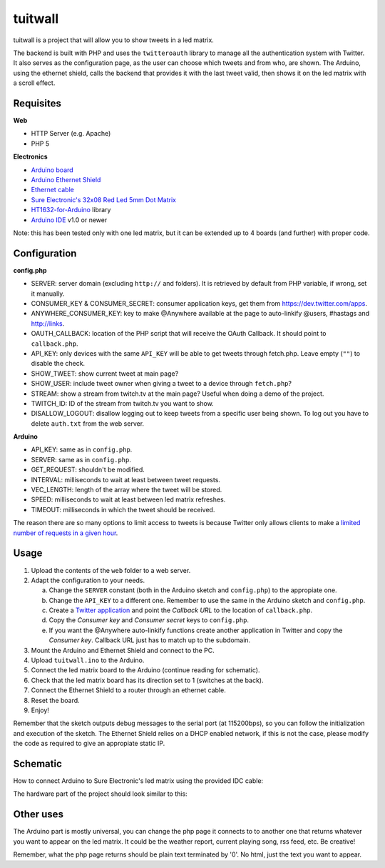 tuitwall
========

tuitwall is a project that will allow you to show tweets in a led matrix.

The backend is built with PHP and uses the ``twitteroauth`` library to manage all the authentication system with Twitter. It also serves as the configuration page, as the user can choose which tweets and from who, are shown.
The Arduino, using the ethernet shield, calls the backend that provides it with the last tweet valid, then shows it on the led matrix with a scroll effect.

Requisites
----------

**Web**

- HTTP Server (e.g. Apache)
- PHP 5

**Electronics**

- `Arduino board`_
- `Arduino Ethernet Shield`_
- `Ethernet cable`_
- `Sure Electronic's 32x08 Red Led 5mm Dot Matrix`_
- HT1632-for-Arduino_ library
- `Arduino IDE`_ v1.0 or newer

Note: this has been tested only with one led matrix, but it can be extended up to 4 boards (and further) with proper code.

.. _`Arduino board`: http://arduino.cc/en/Main/ArduinoBoardUno
.. _`Arduino Ethernet Shield`: http://www.arduino.cc/en/Main/ArduinoEthernetShield
.. _`Ethernet cable`: http://en.wikipedia.org/wiki/8P8C_modular_connector#8P8C
.. _`Sure Electronic's 32x08 Red Led 5mm Dot Matrix`: http://www.sureelectronics.net/goods.php?id=1121
.. _HT1632-for-Arduino: https://github.com/gauravmm/HT1632-for-Arduino
.. _`Arduino IDE`: http://arduino.cc/en/Main/Software

Configuration
-------------

**config.php**

- SERVER: server domain (excluding ``http://`` and folders). It is retrieved by default from PHP variable, if wrong, set it manually.
- CONSUMER_KEY & CONSUMER_SECRET: consumer application keys, get them from https://dev.twitter.com/apps.
- ANYWHERE_CONSUMER_KEY: key to make @Anywhere available at the page to auto-linkify @users, #hastags and http://links.
- OAUTH_CALLBACK: location of the PHP script that will receive the OAuth Callback. It should point to ``callback.php``.
- API_KEY: only devices with the same ``API_KEY`` will be able to get tweets through fetch.php. Leave empty (``""``) to disable the check.
- SHOW_TWEET: show current tweet at main page?
- SHOW_USER: include tweet owner when giving a tweet to a device through ``fetch.php``?
- STREAM: show a stream from twitch.tv at the main page? Useful when doing a demo of the project.
- TWITCH_ID: ID of the stream from twitch.tv you want to show.
- DISALLOW_LOGOUT: disallow logging out to keep tweets from a specific user being shown. To log out you have to delete ``auth.txt`` from the web server.

**Arduino**

- API_KEY: same as in ``config.php``.
- SERVER: same as in ``config.php``.
- GET_REQUEST: shouldn't be modified.
- INTERVAL: milliseconds to wait at least between tweet requests.
- VEC_LENGTH: length of the array where the tweet will be stored.
- SPEED: milliseconds to wait at least between led matrix refreshes.
- TIMEOUT: milliseconds in which the tweet should be received.

The reason there are so many options to limit access to tweets is because Twitter only allows clients to make a `limited number of requests in a given hour <https://dev.twitter.com/docs/rate-limiting>`_.

Usage
-----

1. Upload the contents of the ``web`` folder to a web server.
2. Adapt the configuration to your needs.

   a) Change the ``SERVER`` constant (both in the Arduino sketch and ``config.php``) to the appropiate one.
   b) Change the ``API_KEY`` to a different one. Remember to use the same in the Arduino sketch and ``config.php``.
   c) Create a `Twitter application`_ and point the *Callback URL* to the location of ``callback.php``.
   d) Copy the *Consumer key* and *Consumer secret* keys to ``config.php``.
   e) If you want the @Anywhere auto-linkify functions create another application in Twitter and copy the *Consumer key*. Callback URL just has to match up to the subdomain.
3. Mount the Arduino and Ethernet Shield and connect to the PC.
4. Upload ``tuitwall.ino`` to the Arduino.
5. Connect the led matrix board to the Arduino (continue reading for schematic).
6. Check that the led matrix board has its direction set to 1 (switches at the back).
7. Connect the Ethernet Shield to a router through an ethernet cable.
8. Reset the board.
9. Enjoy!

Remember that the sketch outputs debug messages to the serial port (at 115200bps), so you can follow the initialization and execution of the sketch.
The Ethernet Shield relies on a DHCP enabled network, if this is not the case, please modify the code as required to give an appropiate static IP.

.. _Twitter application: https://dev.twitter.com/apps

Schematic
---------

How to connect Arduino to Sure Electronic's led matrix using the provided IDC cable:

.. image:: https://github.com/chiva/tuitwall/raw/master/images/tuitwall-schematic.png

The hardware part of the project should look similar to this:

.. image:: https://github.com/chiva/tuitwall/raw/master/images/tuitwall-hardware.jpg

Other uses
----------

The Arduino part is mostly universal, you can change the php page it connects to to another one that returns whatever you want to appear on the led matrix. It could be the weather report, current playing song, rss feed, etc. Be creative!

Remember, what the php page returns should be plain text terminated by '\0'. No html, just the text you want to appear.